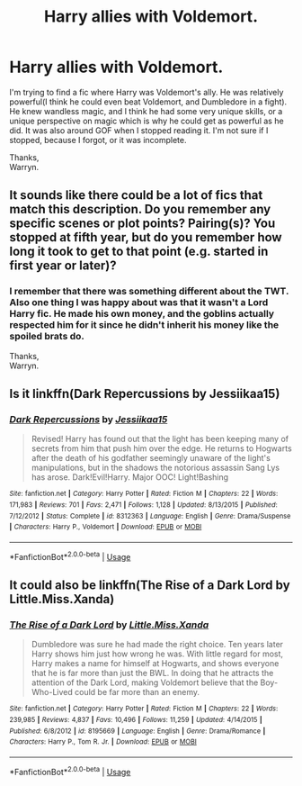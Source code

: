 #+TITLE: Harry allies with Voldemort.

* Harry allies with Voldemort.
:PROPERTIES:
:Author: Wassa110
:Score: 11
:DateUnix: 1527960071.0
:DateShort: 2018-Jun-02
:FlairText: Fic Search
:END:
I'm trying to find a fic where Harry was Voldemort's ally. He was relatively powerful(I think he could even beat Voldemort, and Dumbledore in a fight). He knew wandless magic, and I think he had some very unique skills, or a unique perspective on magic which is why he could get as powerful as he did. It was also around GOF when I stopped reading it. I'm not sure if I stopped, because I forgot, or it was incomplete.

Thanks,\\
Warryn.


** It sounds like there could be a lot of fics that match this description. Do you remember any specific scenes or plot points? Pairing(s)? You stopped at fifth year, but do you remember how long it took to get to that point (e.g. started in first year or later)?
:PROPERTIES:
:Author: BlanketCloakQueen
:Score: 1
:DateUnix: 1527996370.0
:DateShort: 2018-Jun-03
:END:

*** I remember that there was something different about the TWT. Also one thing I was happy about was that it wasn't a Lord Harry fic. He made his own money, and the goblins actually respected him for it since he didn't inherit his money like the spoiled brats do.

Thanks,\\
Warryn.
:PROPERTIES:
:Author: Wassa110
:Score: 2
:DateUnix: 1528061894.0
:DateShort: 2018-Jun-04
:END:


** Is it linkffn(Dark Repercussions by Jessiikaa15)
:PROPERTIES:
:Author: idkallright
:Score: 1
:DateUnix: 1528013487.0
:DateShort: 2018-Jun-03
:END:

*** [[https://www.fanfiction.net/s/8312363/1/][*/Dark Repercussions/*]] by [[https://www.fanfiction.net/u/3655614/Jessiikaa15][/Jessiikaa15/]]

#+begin_quote
  Revised! Harry has found out that the light has been keeping many of secrets from him that push him over the edge. He returns to Hogwarts after the death of his godfather seemingly unaware of the light's manipulations, but in the shadows the notorious assassin Sang Lys has arose. Dark!Evil!Harry. Major OOC! Light!Bashing
#+end_quote

^{/Site/:} ^{fanfiction.net} ^{*|*} ^{/Category/:} ^{Harry} ^{Potter} ^{*|*} ^{/Rated/:} ^{Fiction} ^{M} ^{*|*} ^{/Chapters/:} ^{22} ^{*|*} ^{/Words/:} ^{171,983} ^{*|*} ^{/Reviews/:} ^{701} ^{*|*} ^{/Favs/:} ^{2,471} ^{*|*} ^{/Follows/:} ^{1,128} ^{*|*} ^{/Updated/:} ^{8/13/2015} ^{*|*} ^{/Published/:} ^{7/12/2012} ^{*|*} ^{/Status/:} ^{Complete} ^{*|*} ^{/id/:} ^{8312363} ^{*|*} ^{/Language/:} ^{English} ^{*|*} ^{/Genre/:} ^{Drama/Suspense} ^{*|*} ^{/Characters/:} ^{Harry} ^{P.,} ^{Voldemort} ^{*|*} ^{/Download/:} ^{[[http://www.ff2ebook.com/old/ffn-bot/index.php?id=8312363&source=ff&filetype=epub][EPUB]]} ^{or} ^{[[http://www.ff2ebook.com/old/ffn-bot/index.php?id=8312363&source=ff&filetype=mobi][MOBI]]}

--------------

*FanfictionBot*^{2.0.0-beta} | [[https://github.com/tusing/reddit-ffn-bot/wiki/Usage][Usage]]
:PROPERTIES:
:Author: FanfictionBot
:Score: 1
:DateUnix: 1528013509.0
:DateShort: 2018-Jun-03
:END:


** It could also be linkffn(The Rise of a Dark Lord by Little.Miss.Xanda)
:PROPERTIES:
:Author: idkallright
:Score: 1
:DateUnix: 1528013768.0
:DateShort: 2018-Jun-03
:END:

*** [[https://www.fanfiction.net/s/8195669/1/][*/The Rise of a Dark Lord/*]] by [[https://www.fanfiction.net/u/2240236/Little-Miss-Xanda][/Little.Miss.Xanda/]]

#+begin_quote
  Dumbledore was sure he had made the right choice. Ten years later Harry shows him just how wrong he was. With little regard for most, Harry makes a name for himself at Hogwarts, and shows everyone that he is far more than just the BWL. In doing that he attracts the attention of the Dark Lord, making Voldemort believe that the Boy-Who-Lived could be far more than an enemy.
#+end_quote

^{/Site/:} ^{fanfiction.net} ^{*|*} ^{/Category/:} ^{Harry} ^{Potter} ^{*|*} ^{/Rated/:} ^{Fiction} ^{M} ^{*|*} ^{/Chapters/:} ^{22} ^{*|*} ^{/Words/:} ^{239,985} ^{*|*} ^{/Reviews/:} ^{4,837} ^{*|*} ^{/Favs/:} ^{10,496} ^{*|*} ^{/Follows/:} ^{11,259} ^{*|*} ^{/Updated/:} ^{4/14/2015} ^{*|*} ^{/Published/:} ^{6/8/2012} ^{*|*} ^{/id/:} ^{8195669} ^{*|*} ^{/Language/:} ^{English} ^{*|*} ^{/Genre/:} ^{Drama/Romance} ^{*|*} ^{/Characters/:} ^{Harry} ^{P.,} ^{Tom} ^{R.} ^{Jr.} ^{*|*} ^{/Download/:} ^{[[http://www.ff2ebook.com/old/ffn-bot/index.php?id=8195669&source=ff&filetype=epub][EPUB]]} ^{or} ^{[[http://www.ff2ebook.com/old/ffn-bot/index.php?id=8195669&source=ff&filetype=mobi][MOBI]]}

--------------

*FanfictionBot*^{2.0.0-beta} | [[https://github.com/tusing/reddit-ffn-bot/wiki/Usage][Usage]]
:PROPERTIES:
:Author: FanfictionBot
:Score: 1
:DateUnix: 1528013792.0
:DateShort: 2018-Jun-03
:END:
